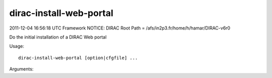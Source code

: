 ===============================
dirac-install-web-portal
===============================

2011-12-04 16:56:18 UTC Framework NOTICE: DIRAC Root Path = /afs/in2p3.fr/home/h/hamar/DIRAC-v6r0

Do the initial installation of a DIRAC Web portal

Usage::

  dirac-install-web-portal [option|cfgfile] ...

Arguments::

